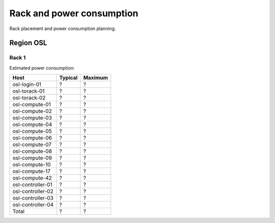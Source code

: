 ==========================
Rack and power consumption
==========================

Rack placement and power consumption planning.

Region OSL
----------

Rack 1
~~~~~~

.. image:: images/osl-rack-1.png

Estimated power consumption:

================= ========= =========
 Host              Typical   Maximum
================= ========= =========
osl-login-01      ?         ?
osl-torack-01     ?         ?
osl-torack-02     ?         ?
osl-compute-01    ?         ?
osl-compute-02    ?         ?
osl-compute-03    ?         ?
osl-compute-04    ?         ?
osl-compute-05    ?         ?
osl-compute-06    ?         ?
osl-compute-07    ?         ?
osl-compute-08    ?         ?
osl-compute-09    ?         ?
osl-compute-10    ?         ?
osl-compute-17    ?         ?
osl-compute-42    ?         ?
osl-controller-01 ?         ?
osl-controller-02 ?         ?
osl-controller-03 ?         ?
osl-controller-04 ?         ?
----------------- --------- ---------
Total             ?         ?
================= ========= =========

